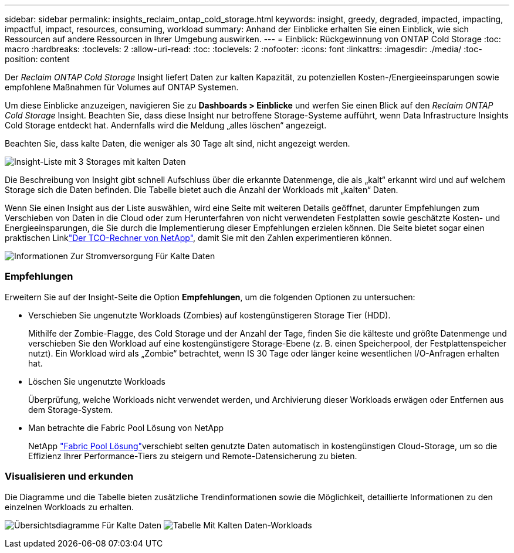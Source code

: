 ---
sidebar: sidebar 
permalink: insights_reclaim_ontap_cold_storage.html 
keywords: insight, greedy, degraded, impacted, impacting, impactful, impact, resources, consuming, workload 
summary: Anhand der Einblicke erhalten Sie einen Einblick, wie sich Ressourcen auf andere Ressourcen in Ihrer Umgebung auswirken. 
---
= Einblick: Rückgewinnung von ONTAP Cold Storage
:toc: macro
:hardbreaks:
:toclevels: 2
:allow-uri-read: 
:toc: 
:toclevels: 2
:nofooter: 
:icons: font
:linkattrs: 
:imagesdir: ./media/
:toc-position: content


[role="lead"]
Der _Reclaim ONTAP Cold Storage_ Insight liefert Daten zur kalten Kapazität, zu potenziellen Kosten-/Energieeinsparungen sowie empfohlene Maßnahmen für Volumes auf ONTAP Systemen.

Um diese Einblicke anzuzeigen, navigieren Sie zu *Dashboards > Einblicke* und werfen Sie einen Blick auf den _Reclaim ONTAP Cold Storage_ Insight. Beachten Sie, dass diese Insight nur betroffene Storage-Systeme aufführt, wenn Data Infrastructure Insights Cold Storage entdeckt hat. Andernfalls wird die Meldung „alles löschen“ angezeigt.

Beachten Sie, dass kalte Daten, die weniger als 30 Tage alt sind, nicht angezeigt werden.

image:Cold_Data_Insight_List.png["Insight-Liste mit 3 Storages mit kalten Daten"]

Die Beschreibung von Insight gibt schnell Aufschluss über die erkannte Datenmenge, die als „kalt“ erkannt wird und auf welchem Storage sich die Daten befinden. Die Tabelle bietet auch die Anzahl der Workloads mit „kalten“ Daten.

Wenn Sie einen Insight aus der Liste auswählen, wird eine Seite mit weiteren Details geöffnet, darunter Empfehlungen zum Verschieben von Daten in die Cloud oder zum Herunterfahren von nicht verwendeten Festplatten sowie geschätzte Kosten- und Energieeinsparungen, die Sie durch die Implementierung dieser Empfehlungen erzielen können. Die Seite bietet sogar einen praktischen Linklink:https://bluexp.netapp.com/cloud-tiering-service-tco["Der TCO-Rechner von NetApp"], damit Sie mit den Zahlen experimentieren können.

image:Cold_Data_Power_Info.png["Informationen Zur Stromversorgung Für Kalte Daten"]



=== Empfehlungen

Erweitern Sie auf der Insight-Seite die Option *Empfehlungen*, um die folgenden Optionen zu untersuchen:

* Verschieben Sie ungenutzte Workloads (Zombies) auf kostengünstigeren Storage Tier (HDD).
+
Mithilfe der Zombie-Flagge, des Cold Storage und der Anzahl der Tage, finden Sie die kälteste und größte Datenmenge und verschieben Sie den Workload auf eine kostengünstigere Storage-Ebene (z. B. einen Speicherpool, der Festplattenspeicher nutzt). Ein Workload wird als „Zombie“ betrachtet, wenn IS 30 Tage oder länger keine wesentlichen I/O-Anfragen erhalten hat.

* Löschen Sie ungenutzte Workloads
+
Überprüfung, welche Workloads nicht verwendet werden, und Archivierung dieser Workloads erwägen oder Entfernen aus dem Storage-System.

* Man betrachte die Fabric Pool Lösung von NetApp
+
NetApp link:https://docs.netapp.com/us-en/cloud-manager-tiering/concept-cloud-tiering.html#features["Fabric Pool Lösung"]verschiebt selten genutzte Daten automatisch in kostengünstigen Cloud-Storage, um so die Effizienz Ihrer Performance-Tiers zu steigern und Remote-Datensicherung zu bieten.





=== Visualisieren und erkunden

Die Diagramme und die Tabelle bieten zusätzliche Trendinformationen sowie die Möglichkeit, detaillierte Informationen zu den einzelnen Workloads zu erhalten.

image:Cold_Data_Storage_Trend.png["Übersichtsdiagramme Für Kalte Daten"] image:Cold_Data_Workload_Table.png["Tabelle Mit Kalten Daten-Workloads"]
